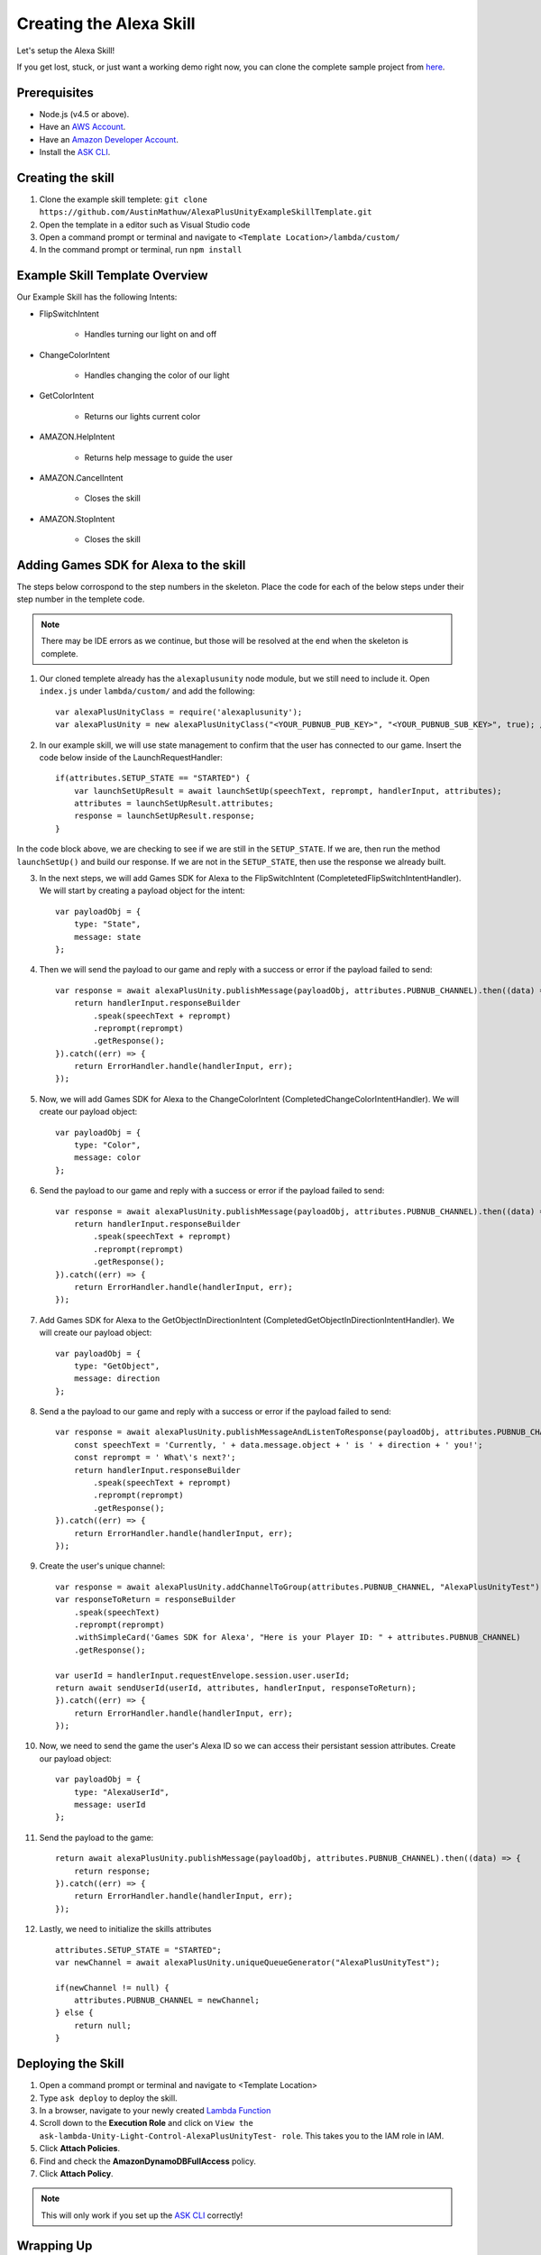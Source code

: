 ************************
Creating the Alexa Skill
************************

Let's setup the Alexa Skill!

If you get lost, stuck, or just want a working demo right now, you can clone the complete sample project from `here <https://github.com/AustinMathuw/AlexaPlusUnityExampleSkillComplete.git>`_.

Prerequisites
=============

-  Node.js (v4.5 or above).
-  Have an `AWS Account <https://aws.amazon.com/>`_.
-  Have an `Amazon Developer Account <https://developer.amazon.com/>`_.
-  Install the `ASK CLI <https://developer.amazon.com/docs/smapi/quick-start-alexa-skills-kit-command-line-interface.html>`_.

Creating the skill
==================

1. Clone the example skill templete: ``git clone https://github.com/AustinMathuw/AlexaPlusUnityExampleSkillTemplate.git``
2. Open the template in a editor such as Visual Studio code
3. Open a command prompt or terminal and navigate to ``<Template Location>/lambda/custom/``
4. In the command prompt or terminal, run ``npm install``

Example Skill Template Overview
===============================

Our Example Skill has the following Intents:

* FlipSwitchIntent

    * Handles turning our light on and off

* ChangeColorIntent

    * Handles changing the color of our light

* GetColorIntent

    * Returns our lights current color

* AMAZON.HelpIntent

    * Returns help message to guide the user

* AMAZON.CancelIntent

    * Closes the skill

* AMAZON.StopIntent

    * Closes the skill


Adding Games SDK for Alexa to the skill
=======================================

The steps below corrospond to the step numbers in the skeleton. Place the code for each of the below steps under their step number in the templete code.

.. Note:: There may be IDE errors as we continue, but those will be resolved at the end when the skeleton is complete.

1. Our cloned templete already has the ``alexaplusunity`` node module, but we still need to include it. Open ``index.js`` under ``lambda/custom/`` and add the following: ::

        var alexaPlusUnityClass = require('alexaplusunity');
        var alexaPlusUnity = new alexaPlusUnityClass("<YOUR_PUBNUB_PUB_KEY>", "<YOUR_PUBNUB_SUB_KEY>", true); //Third parameter enables verbose logging

2. In our example skill, we will use state management to confirm that the user has connected to our game. Insert the code below inside of the LaunchRequestHandler: ::

        if(attributes.SETUP_STATE == "STARTED") {
            var launchSetUpResult = await launchSetUp(speechText, reprompt, handlerInput, attributes);
            attributes = launchSetUpResult.attributes;
            response = launchSetUpResult.response;
        }

In the code block above, we are checking to see if we are still in the ``SETUP_STATE``. If we are, then run the method ``launchSetUp()`` and build our response. If we are not in the ``SETUP_STATE``, then use the response we already built.

3. In the next steps, we will add Games SDK for Alexa to the FlipSwitchIntent (CompletetedFlipSwitchIntentHandler). We will start by creating a payload object for the intent: ::

        var payloadObj = { 
            type: "State",
            message: state
        };

4. Then we will send the payload to our game and reply with a success or error if the payload failed to send: ::

        var response = await alexaPlusUnity.publishMessage(payloadObj, attributes.PUBNUB_CHANNEL).then((data) => {
            return handlerInput.responseBuilder
                .speak(speechText + reprompt)
                .reprompt(reprompt)
                .getResponse();
        }).catch((err) => {
            return ErrorHandler.handle(handlerInput, err);
        });

5. Now, we will add Games SDK for Alexa to the ChangeColorIntent (CompletedChangeColorIntentHandler). We will create our payload object: ::

        var payloadObj = { 
            type: "Color",
            message: color
        };

6. Send the payload to our game and reply with a success or error if the payload failed to send: ::

        var response = await alexaPlusUnity.publishMessage(payloadObj, attributes.PUBNUB_CHANNEL).then((data) => {
            return handlerInput.responseBuilder
                .speak(speechText + reprompt)
                .reprompt(reprompt)
                .getResponse();
        }).catch((err) => {
            return ErrorHandler.handle(handlerInput, err);
        });

7. Add Games SDK for Alexa to the GetObjectInDirectionIntent (CompletedGetObjectInDirectionIntentHandler). We will create our payload object: ::

        var payloadObj = { 
            type: "GetObject",
            message: direction
        };

8. Send a the payload to our game and reply with a success or error if the payload failed to send: ::

        var response = await alexaPlusUnity.publishMessageAndListenToResponse(payloadObj, attributes.PUBNUB_CHANNEL, 4000).then((data) => {
            const speechText = 'Currently, ' + data.message.object + ' is ' + direction + ' you!';
            const reprompt = ' What\'s next?';
            return handlerInput.responseBuilder
                .speak(speechText + reprompt)
                .reprompt(reprompt)
                .getResponse();
        }).catch((err) => {
            return ErrorHandler.handle(handlerInput, err);
        });

9. Create the user's unique channel: ::

        var response = await alexaPlusUnity.addChannelToGroup(attributes.PUBNUB_CHANNEL, "AlexaPlusUnityTest").then(async (data) => {
        var responseToReturn = responseBuilder
            .speak(speechText)
            .reprompt(reprompt)
            .withSimpleCard('Games SDK for Alexa', "Here is your Player ID: " + attributes.PUBNUB_CHANNEL)
            .getResponse();

        var userId = handlerInput.requestEnvelope.session.user.userId;
        return await sendUserId(userId, attributes, handlerInput, responseToReturn);
        }).catch((err) => {
            return ErrorHandler.handle(handlerInput, err);
        });

10. Now, we need to send the game the user's Alexa ID so we can access their persistant session attributes. Create our payload object: ::

        var payloadObj = { 
            type: "AlexaUserId",
            message: userId
        };

11. Send the payload to the game: ::

        return await alexaPlusUnity.publishMessage(payloadObj, attributes.PUBNUB_CHANNEL).then((data) => {
            return response;
        }).catch((err) => {
            return ErrorHandler.handle(handlerInput, err);
        });

12. Lastly, we need to initialize the skills attributes ::

        attributes.SETUP_STATE = "STARTED";
        var newChannel = await alexaPlusUnity.uniqueQueueGenerator("AlexaPlusUnityTest");
        
        if(newChannel != null) {
            attributes.PUBNUB_CHANNEL = newChannel;
        } else {
            return null;
        }

Deploying the Skill
===================

1. Open a command prompt or terminal and navigate to <Template Location>
2. Type ``ask deploy`` to deploy the skill.
3. In a browser, navigate to your newly created `Lambda Function <https://console.aws.amazon.com/lambda/home?region=us-east-1#/functions/ask-custom-AlexaPlusUnityTest-default?tab=configuration>`_
4. Scroll down to the **Execution Role** and click on ``View the ask-lambda-Unity-Light-Control-AlexaPlusUnityTest- role``. This takes you to the IAM role in IAM.
5. Click **Attach Policies**.
6. Find and check the **AmazonDynamoDBFullAccess** policy.
7. Click **Attach Policy**.

.. Note:: This will only work if you set up the `ASK CLI <https://developer.amazon.com/docs/smapi/quick-start-alexa-skills-kit-command-line-interface.html>`_ correctly!

Wrapping Up
===========

At this point, you should be able to test the skill by saying, "Alexa, open unity light".

.. Note:: You will likely get an error the first couple of times initially opening the skill. This is because the skill needs to create the DynamoDB table and it can take a couple of minutes to do so. See `this issue <https://github.com/alexa/alexa-skills-kit-sdk-for-nodejs/issues/292>`_ for more information.

We have finished the Alexa Skill!
